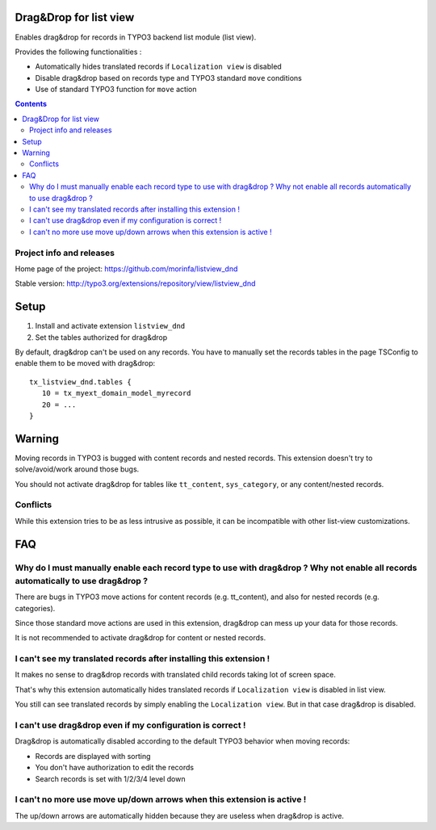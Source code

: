 Drag&Drop for list view
=======================

Enables drag&drop for records in TYPO3 backend list module (list view).

Provides the following functionalities :

- Automatically hides translated records if ``Localization view`` is disabled
- Disable drag&drop based on records type and TYPO3 standard ``move`` conditions
- Use of standard TYPO3 function for ``move`` action

.. contents::

Project info and releases
-------------------------

Home page of the project: https://github.com/morinfa/listview_dnd

Stable version: http://typo3.org/extensions/repository/view/listview_dnd


Setup
=====
1. Install and activate extension ``listview_dnd``
2. Set the tables authorized for drag&drop

By default, drag&drop can't be used on any records.
You have to manually set the records tables in the page TSConfig to enable them to be moved with drag&drop::
    tx_listview_dnd.tables {
       10 = tx_myext_domain_model_myrecord
       20 = ...
    }


Warning
=======
Moving records in TYPO3 is bugged with content records and nested records. This extension doesn't try to solve/avoid/work around those bugs.

You should not activate drag&drop for tables like ``tt_content``, ``sys_category``, or any content/nested records.


Conflicts
---------
While this extension tries to be as less intrusive as possible, it can be incompatible with other list-view customizations.


FAQ
===

Why do I must manually enable each record type to use with drag&drop ? Why not enable all records automatically to use drag&drop ?
----------------------------------------------------------------------------------------------------------------------------------

There are bugs in TYPO3 move actions for content records (e.g. tt_content), and also for nested records (e.g. categories).

Since those standard move actions are used in this extension, drag&drop can mess up your data for those records.

It is not recommended to activate drag&drop for content or nested records.

I can't see my translated records after installing this extension !
-------------------------------------------------------------------

It makes no sense to drag&drop records with translated child records taking lot of screen space.

That's why this extension automatically hides translated records if ``Localization view`` is disabled in list view.

You still can see translated records by simply enabling the ``Localization view``. But in that case drag&drop is disabled.

I can't use drag&drop even if my configuration is correct !
-----------------------------------------------------------

Drag&drop is automatically disabled according to the default TYPO3 behavior when moving records:

- Records are displayed with sorting
- You don't have authorization to edit the records
- Search records is set with 1/2/3/4 level down

I can't no more use move up/down arrows when this extension is active !
-----------------------------------------------------------------------

The up/down arrows are automatically hidden because they are useless when drag&drop is active.
